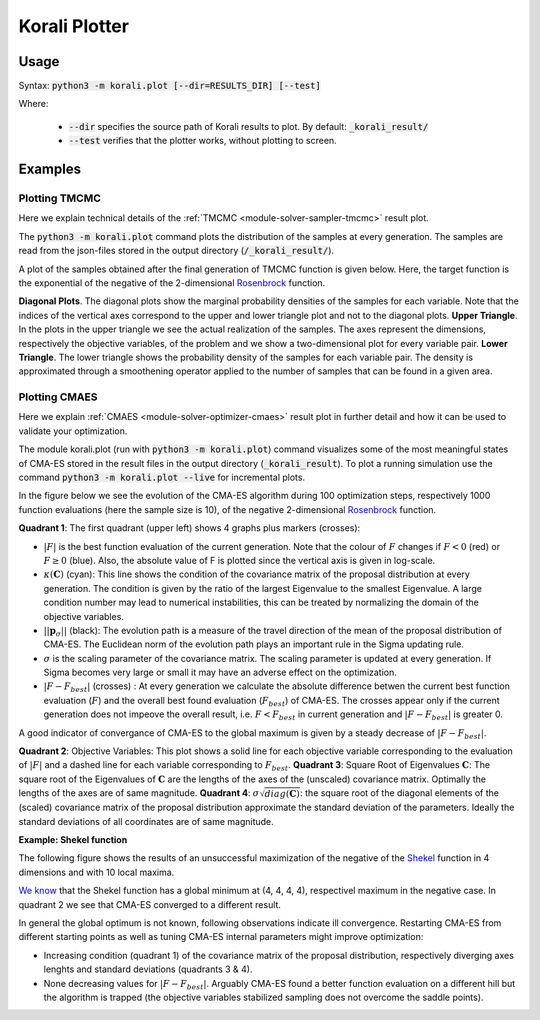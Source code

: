 .. _korali.plot:

*************************************
Korali Plotter
*************************************

Usage
========================

Syntax: :code:`python3 -m korali.plot [--dir=RESULTS_DIR] [--test]`

Where:

  - :code:`--dir` specifies the source path of Korali results to plot. By default: :code:`_korali_result/`
  - :code:`--test` verifies that the plotter works, without plotting to screen.

Examples
========================

Plotting TMCMC
-----------------

Here we explain technical details of the :ref:`TMCMC <module-solver-sampler-tmcmc>` result plot.

The :code:`python3 -m korali.plot` command plots the distribution of the samples at every generation. The samples are read from the json-files stored in the output directory (:code:`/_korali_result/`).

A plot of the samples obtained after the final generation of TMCMC function is given below. Here, the target function is the exponential of the negative of the 2-dimensional `Rosenbrock <https://en.wikipedia.org/wiki/Rosenbrock_function>`_ function.

.. image:: sampling_rosenbrock.png

**Diagonal Plots**. The diagonal plots show the marginal probability densities of the samples for each variable. Note that the indices of the vertical axes correspond to the upper and lower triangle plot and not to the diagonal plots.
**Upper Triangle**. In the plots in the upper triangle we see the actual realization of the samples. The axes represent the dimensions, respectively the objective variables, of the problem and we show a two-dimensional plot for every variable pair.
**Lower Triangle**. The lower triangle shows the probability density of the samples for each variable pair. The density is approximated through a smoothening operator applied to the number of samples that can be found in a given area.

Plotting CMAES
--------------------------------------------

Here we explain :ref:`CMAES <module-solver-optimizer-cmaes>` result plot in further detail and how it can be
used to validate your optimization.

The module korali.plot (run with :code:`python3 -m korali.plot`) command visualizes some of the most meaningful states of CMA-ES stored in the result files in the output directory (:code:`_korali_result`). To plot a running simulation use the command :code:`python3 -m korali.plot --live` for incremental plots.

In the figure below we see the evolution of the CMA-ES algorithm during 100 optimization steps, respectively 1000 function evaluations (here the sample size is 10), of the negative 2-dimensional `Rosenbrock <https://en.wikipedia.org/wiki/Rosenbrock_function>`_ function.

.. image:: optimizing_rosenbrock.png

**Quadrant 1**: The first quadrant (upper left) shows 4 graphs plus markers (crosses):

* :math:`| F |` is the best function evaluation of the current generation. Note that the colour of :math:`F` changes if :math:`F < 0` (red) or :math:`F \geq 0` (blue). Also, the absolute value of F is plotted since the vertical axis is given in log-scale.
* :math:`\kappa(\mathbf{C})` (cyan): This line shows the condition of the covariance matrix of the proposal distribution at every generation. The condition is given by the ratio of the largest Eigenvalue to the smallest Eigenvalue. A large condition number may lead to numerical instabilities, this can be treated by normalizing the domain of the objective variables.
* :math:`|| \mathbf{p}_{\sigma} ||` (black):  The evolution path is a measure of the travel direction of the mean of the proposal distribution of CMA-ES. The Euclidean norm of the evolution path plays an important rule in the Sigma updating rule.
* :math:`\sigma` is the scaling parameter of the covariance matrix. The scaling parameter is updated at every generation. If Sigma becomes very large or small it may have an adverse effect on the optimization.
* :math:`| F - F_{best}|` (crosses) : At every generation we calculate the absolute difference betwen the current best function evaluation (:math:`F`) and the overall best found evaluation (:math:`F_{best}`) of CMA-ES. The crosses appear only if the current generation does not impeove the overall result, i.e. :math:`F < F_{best}`   in current generation and :math:`| F - F_{best} |` is greater 0.

A good indicator of convergance of CMA-ES to the global maximum is given by a steady decrease of :math:`| F - F_{best} |`.

**Quadrant 2**: Objective Variables: This plot shows a solid line for each objective variable corresponding to the evaluation of :math:`|F|` and a dashed line for each variable corresponding to :math:`F_{best}`.
**Quadrant 3**: Square Root of Eigenvalues :math:`\mathbf{C}`: The square root of the Eigenvalues of :math:`\mathbf{C}` are the lengths of the axes of the (unscaled) covariance matrix. Optimally the lengths of the axes are of same magnitude.
**Quadrant 4**: :math:`\sigma \sqrt{diag(\mathbf{C})}`: the square root of the diagonal elements of the (scaled) covariance matrix of the proposal distribution approximate the standard deviation of the parameters. Ideally the standard deviations of all coordinates are of same magnitude.

**Example: Shekel function**

The following figure shows the results of an unsuccessful maximization of the
negative of the `Shekel <https://en.wikipedia.org/wiki/Shekel_function>`_ function in 4 dimensions and with 10 local maxima.

.. image:: optimizing_shekel.png

`We know <http://www-optima.amp.i.kyoto-u.ac.jp/member/student/hedar/Hedar_files/TestGO_files/Page2354.htm>`_ that the Shekel function has a global minimum at (4, 4, 4, 4),
respectivel maximum in the negative case. In quadrant 2 we see that CMA-ES converged to a different result.

In general the global optimum is not known, following observations indicate
ill convergence. Restarting CMA-ES from different starting points as well as
tuning CMA-ES internal parameters might improve optimization:

* Increasing condition (quadrant 1) of the covariance matrix of the proposal distribution, respectively diverging axes lenghts and standard deviations (quadrants 3 & 4).
* None decreasing values for :math:`| F - F_{best} |`. Arguably CMA-ES found a better function evaluation on a different hill but the algorithm is trapped (the objective variables stabilized sampling does not overcome the saddle points).
